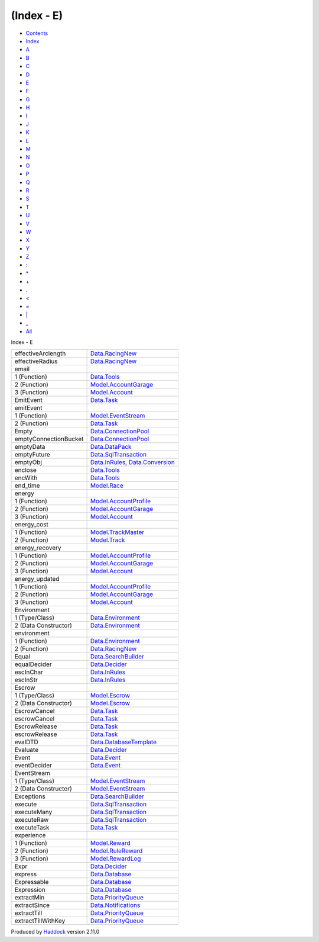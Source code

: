 ===========
(Index - E)
===========

-  `Contents <index.html>`__
-  `Index <doc-index.html>`__

 

-  `A <doc-index-A.html>`__
-  `B <doc-index-B.html>`__
-  `C <doc-index-C.html>`__
-  `D <doc-index-D.html>`__
-  `E <doc-index-E.html>`__
-  `F <doc-index-F.html>`__
-  `G <doc-index-G.html>`__
-  `H <doc-index-H.html>`__
-  `I <doc-index-I.html>`__
-  `J <doc-index-J.html>`__
-  `K <doc-index-K.html>`__
-  `L <doc-index-L.html>`__
-  `M <doc-index-M.html>`__
-  `N <doc-index-N.html>`__
-  `O <doc-index-O.html>`__
-  `P <doc-index-P.html>`__
-  `Q <doc-index-Q.html>`__
-  `R <doc-index-R.html>`__
-  `S <doc-index-S.html>`__
-  `T <doc-index-T.html>`__
-  `U <doc-index-U.html>`__
-  `V <doc-index-V.html>`__
-  `W <doc-index-W.html>`__
-  `X <doc-index-X.html>`__
-  `Y <doc-index-Y.html>`__
-  `Z <doc-index-Z.html>`__
-  `: <doc-index-58.html>`__
-  `\* <doc-index-42.html>`__
-  `+ <doc-index-43.html>`__
-  `. <doc-index-46.html>`__
-  `< <doc-index-60.html>`__
-  `= <doc-index-61.html>`__
-  `\| <doc-index-124.html>`__
-  `\_ <doc-index-95.html>`__
-  `All <doc-index-All.html>`__

Index - E

+-------------------------+----------------------------------------------------------------------------------------------------------+
| effectiveArclength      | `Data.RacingNew <Data-RacingNew.html#v:effectiveArclength>`__                                            |
+-------------------------+----------------------------------------------------------------------------------------------------------+
| effectiveRadius         | `Data.RacingNew <Data-RacingNew.html#v:effectiveRadius>`__                                               |
+-------------------------+----------------------------------------------------------------------------------------------------------+
| email                   |                                                                                                          |
+-------------------------+----------------------------------------------------------------------------------------------------------+
| 1 (Function)            | `Data.Tools <Data-Tools.html#v:email>`__                                                                 |
+-------------------------+----------------------------------------------------------------------------------------------------------+
| 2 (Function)            | `Model.AccountGarage <Model-AccountGarage.html#v:email>`__                                               |
+-------------------------+----------------------------------------------------------------------------------------------------------+
| 3 (Function)            | `Model.Account <Model-Account.html#v:email>`__                                                           |
+-------------------------+----------------------------------------------------------------------------------------------------------+
| EmitEvent               | `Data.Task <Data-Task.html#v:EmitEvent>`__                                                               |
+-------------------------+----------------------------------------------------------------------------------------------------------+
| emitEvent               |                                                                                                          |
+-------------------------+----------------------------------------------------------------------------------------------------------+
| 1 (Function)            | `Model.EventStream <Model-EventStream.html#v:emitEvent>`__                                               |
+-------------------------+----------------------------------------------------------------------------------------------------------+
| 2 (Function)            | `Data.Task <Data-Task.html#v:emitEvent>`__                                                               |
+-------------------------+----------------------------------------------------------------------------------------------------------+
| Empty                   | `Data.ConnectionPool <Data-ConnectionPool.html#v:Empty>`__                                               |
+-------------------------+----------------------------------------------------------------------------------------------------------+
| emptyConnectionBucket   | `Data.ConnectionPool <Data-ConnectionPool.html#v:emptyConnectionBucket>`__                               |
+-------------------------+----------------------------------------------------------------------------------------------------------+
| emptyData               | `Data.DataPack <Data-DataPack.html#v:emptyData>`__                                                       |
+-------------------------+----------------------------------------------------------------------------------------------------------+
| emptyFuture             | `Data.SqlTransaction <Data-SqlTransaction.html#v:emptyFuture>`__                                         |
+-------------------------+----------------------------------------------------------------------------------------------------------+
| emptyObj                | `Data.InRules <Data-InRules.html#v:emptyObj>`__, `Data.Conversion <Data-Conversion.html#v:emptyObj>`__   |
+-------------------------+----------------------------------------------------------------------------------------------------------+
| enclose                 | `Data.Tools <Data-Tools.html#v:enclose>`__                                                               |
+-------------------------+----------------------------------------------------------------------------------------------------------+
| encWith                 | `Data.Tools <Data-Tools.html#v:encWith>`__                                                               |
+-------------------------+----------------------------------------------------------------------------------------------------------+
| end\_time               | `Model.Race <Model-Race.html#v:end_time>`__                                                              |
+-------------------------+----------------------------------------------------------------------------------------------------------+
| energy                  |                                                                                                          |
+-------------------------+----------------------------------------------------------------------------------------------------------+
| 1 (Function)            | `Model.AccountProfile <Model-AccountProfile.html#v:energy>`__                                            |
+-------------------------+----------------------------------------------------------------------------------------------------------+
| 2 (Function)            | `Model.AccountGarage <Model-AccountGarage.html#v:energy>`__                                              |
+-------------------------+----------------------------------------------------------------------------------------------------------+
| 3 (Function)            | `Model.Account <Model-Account.html#v:energy>`__                                                          |
+-------------------------+----------------------------------------------------------------------------------------------------------+
| energy\_cost            |                                                                                                          |
+-------------------------+----------------------------------------------------------------------------------------------------------+
| 1 (Function)            | `Model.TrackMaster <Model-TrackMaster.html#v:energy_cost>`__                                             |
+-------------------------+----------------------------------------------------------------------------------------------------------+
| 2 (Function)            | `Model.Track <Model-Track.html#v:energy_cost>`__                                                         |
+-------------------------+----------------------------------------------------------------------------------------------------------+
| energy\_recovery        |                                                                                                          |
+-------------------------+----------------------------------------------------------------------------------------------------------+
| 1 (Function)            | `Model.AccountProfile <Model-AccountProfile.html#v:energy_recovery>`__                                   |
+-------------------------+----------------------------------------------------------------------------------------------------------+
| 2 (Function)            | `Model.AccountGarage <Model-AccountGarage.html#v:energy_recovery>`__                                     |
+-------------------------+----------------------------------------------------------------------------------------------------------+
| 3 (Function)            | `Model.Account <Model-Account.html#v:energy_recovery>`__                                                 |
+-------------------------+----------------------------------------------------------------------------------------------------------+
| energy\_updated         |                                                                                                          |
+-------------------------+----------------------------------------------------------------------------------------------------------+
| 1 (Function)            | `Model.AccountProfile <Model-AccountProfile.html#v:energy_updated>`__                                    |
+-------------------------+----------------------------------------------------------------------------------------------------------+
| 2 (Function)            | `Model.AccountGarage <Model-AccountGarage.html#v:energy_updated>`__                                      |
+-------------------------+----------------------------------------------------------------------------------------------------------+
| 3 (Function)            | `Model.Account <Model-Account.html#v:energy_updated>`__                                                  |
+-------------------------+----------------------------------------------------------------------------------------------------------+
| Environment             |                                                                                                          |
+-------------------------+----------------------------------------------------------------------------------------------------------+
| 1 (Type/Class)          | `Data.Environment <Data-Environment.html#t:Environment>`__                                               |
+-------------------------+----------------------------------------------------------------------------------------------------------+
| 2 (Data Constructor)    | `Data.Environment <Data-Environment.html#v:Environment>`__                                               |
+-------------------------+----------------------------------------------------------------------------------------------------------+
| environment             |                                                                                                          |
+-------------------------+----------------------------------------------------------------------------------------------------------+
| 1 (Function)            | `Data.Environment <Data-Environment.html#v:environment>`__                                               |
+-------------------------+----------------------------------------------------------------------------------------------------------+
| 2 (Function)            | `Data.RacingNew <Data-RacingNew.html#v:environment>`__                                                   |
+-------------------------+----------------------------------------------------------------------------------------------------------+
| Equal                   | `Data.SearchBuilder <Data-SearchBuilder.html#v:Equal>`__                                                 |
+-------------------------+----------------------------------------------------------------------------------------------------------+
| equalDecider            | `Data.Decider <Data-Decider.html#v:equalDecider>`__                                                      |
+-------------------------+----------------------------------------------------------------------------------------------------------+
| escInChar               | `Data.InRules <Data-InRules.html#v:escInChar>`__                                                         |
+-------------------------+----------------------------------------------------------------------------------------------------------+
| escInStr                | `Data.InRules <Data-InRules.html#v:escInStr>`__                                                          |
+-------------------------+----------------------------------------------------------------------------------------------------------+
| Escrow                  |                                                                                                          |
+-------------------------+----------------------------------------------------------------------------------------------------------+
| 1 (Type/Class)          | `Model.Escrow <Model-Escrow.html#t:Escrow>`__                                                            |
+-------------------------+----------------------------------------------------------------------------------------------------------+
| 2 (Data Constructor)    | `Model.Escrow <Model-Escrow.html#v:Escrow>`__                                                            |
+-------------------------+----------------------------------------------------------------------------------------------------------+
| EscrowCancel            | `Data.Task <Data-Task.html#v:EscrowCancel>`__                                                            |
+-------------------------+----------------------------------------------------------------------------------------------------------+
| escrowCancel            | `Data.Task <Data-Task.html#v:escrowCancel>`__                                                            |
+-------------------------+----------------------------------------------------------------------------------------------------------+
| EscrowRelease           | `Data.Task <Data-Task.html#v:EscrowRelease>`__                                                           |
+-------------------------+----------------------------------------------------------------------------------------------------------+
| escrowRelease           | `Data.Task <Data-Task.html#v:escrowRelease>`__                                                           |
+-------------------------+----------------------------------------------------------------------------------------------------------+
| evalDTD                 | `Data.DatabaseTemplate <Data-DatabaseTemplate.html#v:evalDTD>`__                                         |
+-------------------------+----------------------------------------------------------------------------------------------------------+
| Evaluate                | `Data.Decider <Data-Decider.html#t:Evaluate>`__                                                          |
+-------------------------+----------------------------------------------------------------------------------------------------------+
| Event                   | `Data.Event <Data-Event.html#t:Event>`__                                                                 |
+-------------------------+----------------------------------------------------------------------------------------------------------+
| eventDecider            | `Data.Event <Data-Event.html#v:eventDecider>`__                                                          |
+-------------------------+----------------------------------------------------------------------------------------------------------+
| EventStream             |                                                                                                          |
+-------------------------+----------------------------------------------------------------------------------------------------------+
| 1 (Type/Class)          | `Model.EventStream <Model-EventStream.html#t:EventStream>`__                                             |
+-------------------------+----------------------------------------------------------------------------------------------------------+
| 2 (Data Constructor)    | `Model.EventStream <Model-EventStream.html#v:EventStream>`__                                             |
+-------------------------+----------------------------------------------------------------------------------------------------------+
| Exceptions              | `Data.SearchBuilder <Data-SearchBuilder.html#t:Exceptions>`__                                            |
+-------------------------+----------------------------------------------------------------------------------------------------------+
| execute                 | `Data.SqlTransaction <Data-SqlTransaction.html#v:execute>`__                                             |
+-------------------------+----------------------------------------------------------------------------------------------------------+
| executeMany             | `Data.SqlTransaction <Data-SqlTransaction.html#v:executeMany>`__                                         |
+-------------------------+----------------------------------------------------------------------------------------------------------+
| executeRaw              | `Data.SqlTransaction <Data-SqlTransaction.html#v:executeRaw>`__                                          |
+-------------------------+----------------------------------------------------------------------------------------------------------+
| executeTask             | `Data.Task <Data-Task.html#v:executeTask>`__                                                             |
+-------------------------+----------------------------------------------------------------------------------------------------------+
| experience              |                                                                                                          |
+-------------------------+----------------------------------------------------------------------------------------------------------+
| 1 (Function)            | `Model.Reward <Model-Reward.html#v:experience>`__                                                        |
+-------------------------+----------------------------------------------------------------------------------------------------------+
| 2 (Function)            | `Model.RuleReward <Model-RuleReward.html#v:experience>`__                                                |
+-------------------------+----------------------------------------------------------------------------------------------------------+
| 3 (Function)            | `Model.RewardLog <Model-RewardLog.html#v:experience>`__                                                  |
+-------------------------+----------------------------------------------------------------------------------------------------------+
| Expr                    | `Data.Decider <Data-Decider.html#t:Expr>`__                                                              |
+-------------------------+----------------------------------------------------------------------------------------------------------+
| express                 | `Data.Database <Data-Database.html#v:express>`__                                                         |
+-------------------------+----------------------------------------------------------------------------------------------------------+
| Expressable             | `Data.Database <Data-Database.html#t:Expressable>`__                                                     |
+-------------------------+----------------------------------------------------------------------------------------------------------+
| Expression              | `Data.Database <Data-Database.html#t:Expression>`__                                                      |
+-------------------------+----------------------------------------------------------------------------------------------------------+
| extractMin              | `Data.PriorityQueue <Data-PriorityQueue.html#v:extractMin>`__                                            |
+-------------------------+----------------------------------------------------------------------------------------------------------+
| extractSince            | `Data.Notifications <Data-Notifications.html#v:extractSince>`__                                          |
+-------------------------+----------------------------------------------------------------------------------------------------------+
| extractTill             | `Data.PriorityQueue <Data-PriorityQueue.html#v:extractTill>`__                                           |
+-------------------------+----------------------------------------------------------------------------------------------------------+
| extractTillWithKey      | `Data.PriorityQueue <Data-PriorityQueue.html#v:extractTillWithKey>`__                                    |
+-------------------------+----------------------------------------------------------------------------------------------------------+

Produced by `Haddock <http://www.haskell.org/haddock/>`__ version 2.11.0
